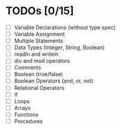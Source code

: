 
* TODOs [0/15]

- [ ] Variable Declarations (without type spec)
- [ ] Variable Assignment
- [ ] Multiple Statements
- [ ] Data Types (Integer, String, Boolean)
- [ ] readln and writeln
- [ ] div and mod operators
- [ ] Comments
- [ ] Boolean (true/false)
- [ ] Boolean Operators (and, or, not)
- [ ] Relational Operators
- [ ] If
- [ ] Loops
- [ ] Arrays
- [ ] Functions
- [ ] Procedures
